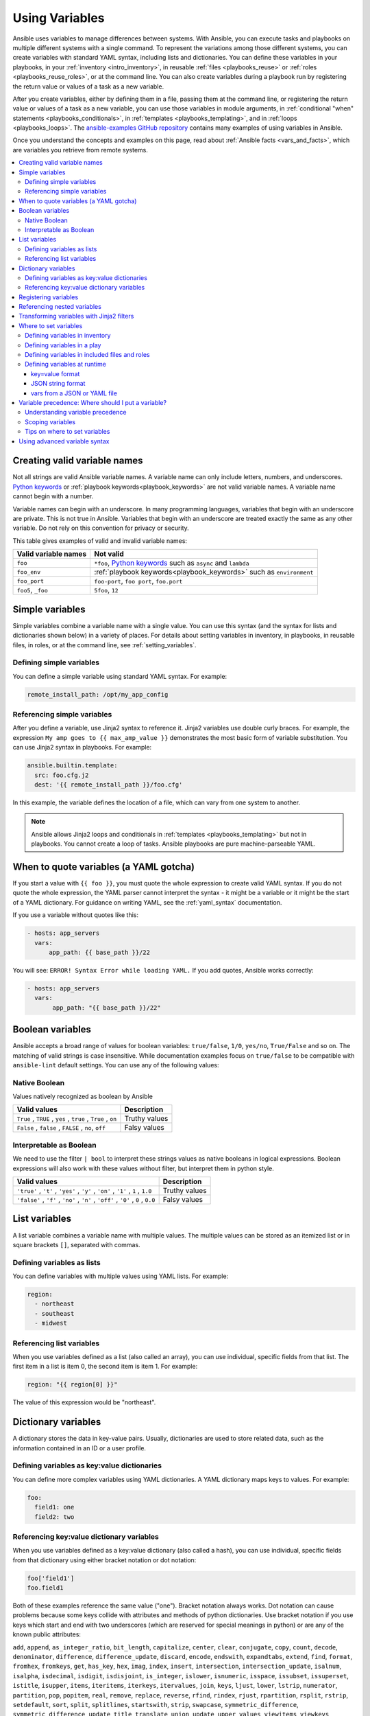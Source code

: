 .. _playbooks_variables:

***************
Using Variables
***************

Ansible uses variables to manage differences between systems. With Ansible, you can execute tasks and playbooks on multiple different systems with a single command. To represent the variations among those different systems, you can create variables with standard YAML syntax, including lists and dictionaries. You can define these variables in your playbooks, in your :ref:`inventory <intro_inventory>`, in reusable :ref:`files <playbooks_reuse>` or :ref:`roles <playbooks_reuse_roles>`, or at the command line. You can also create variables during a playbook run by registering the return value or values of a task as a new variable.

After you create variables, either by defining them in a file, passing them at the command line, or registering the return value or values of a task as a new variable, you can use those variables in module arguments, in :ref:`conditional "when" statements <playbooks_conditionals>`, in :ref:`templates <playbooks_templating>`, and in :ref:`loops <playbooks_loops>`. The `ansible-examples GitHub repository <https://github.com/ansible/ansible-examples>`_ contains many examples of using variables in Ansible.

Once you understand the concepts and examples on this page, read about :ref:`Ansible facts <vars_and_facts>`, which are variables you retrieve from remote systems.

.. contents::
   :local:

.. _valid_variable_names:

Creating valid variable names
=============================

Not all strings are valid Ansible variable names. A variable name can only include letters, numbers, and underscores. `Python keywords`_ or :ref:`playbook keywords<playbook_keywords>` are not valid variable names. A variable name cannot begin with a number.

Variable names can begin with an underscore. In many programming languages, variables that begin with an underscore are private. This is not true in Ansible. Variables that begin with an underscore are treated exactly the same as any other variable. Do not rely on this convention for privacy or security.

This table gives examples of valid and invalid variable names:

.. table::
   :class: documentation-table

   ====================== ====================================================================
    Valid variable names   Not valid
   ====================== ====================================================================
   ``foo``                ``*foo``, `Python keywords`_ such as ``async`` and ``lambda``

   ``foo_env``            :ref:`playbook keywords<playbook_keywords>` such as ``environment``

   ``foo_port``           ``foo-port``, ``foo port``, ``foo.port``

   ``foo5``, ``_foo``     ``5foo``, ``12``
   ====================== ====================================================================

.. _Python keywords: https://docs.python.org/3/reference/lexical_analysis.html#keywords

Simple variables
================

Simple variables combine a variable name with a single value. You can use this syntax (and the syntax for lists and dictionaries shown below) in a variety of places. For details about setting variables in inventory, in playbooks, in reusable files, in roles, or at the command line, see :ref:`setting_variables`.

Defining simple variables
-------------------------

You can define a simple variable using standard YAML syntax. For example:

.. code-block:: text

  remote_install_path: /opt/my_app_config

Referencing simple variables
----------------------------

After you define a variable, use Jinja2 syntax to reference it. Jinja2 variables use double curly braces. For example, the expression ``My amp goes to {{ max_amp_value }}`` demonstrates the most basic form of variable substitution. You can use Jinja2 syntax in playbooks. For example:

.. code-block:: yaml+jinja

    ansible.builtin.template:
      src: foo.cfg.j2
      dest: '{{ remote_install_path }}/foo.cfg'

In this example, the variable defines the location of a file, which can vary from one system to another.

.. note::

   Ansible allows Jinja2 loops and conditionals in :ref:`templates <playbooks_templating>` but not in playbooks. You cannot create a loop of tasks. Ansible playbooks are pure machine-parseable YAML.

.. _yaml_gotchas:

When to quote variables (a YAML gotcha)
=======================================

If you start a value with ``{{ foo }}``, you must quote the whole expression to create valid YAML syntax. If you do not quote the whole expression, the YAML parser cannot interpret the syntax - it might be a variable or it might be the start of a YAML dictionary. For guidance on writing YAML, see the :ref:`yaml_syntax` documentation.

If you use a variable without quotes like this:

.. code-block:: yaml+jinja

    - hosts: app_servers
      vars:
          app_path: {{ base_path }}/22

You will see: ``ERROR! Syntax Error while loading YAML.`` If you add quotes, Ansible works correctly:

.. code-block:: yaml+jinja

    - hosts: app_servers
      vars:
           app_path: "{{ base_path }}/22"

.. _boolean_variables:

Boolean variables
=================

Ansible accepts a broad range of values for boolean variables: ``true/false``, ``1/0``, ``yes/no``, ``True/False`` and so on. The matching of valid strings is case insensitive.
While documentation examples focus on ``true/false`` to be compatible with ``ansible-lint`` default settings. You can use any of the following values:

Native Boolean
--------------

Values natively recognized as boolean by Ansible

.. table::
   :class: documentation-table

   =============================================================================================== ====================================================================
    Valid values                                                                                    Description
   =============================================================================================== ====================================================================
    ``True`` , ``TRUE`` , ``yes`` , ``true`` , ``True`` , ``on``                                     Truthy values

    ``False`` , ``false`` , ``FALSE`` , ``no``, ``off``                                              Falsy values

   =============================================================================================== ====================================================================

Interpretable as Boolean
------------------------

We need to use the filter ``| bool`` to interpret these strings values as native booleans in logical expressions. Boolean expressions will also work with these values without filter, but interpret them in python style.

.. table::
   :class: documentation-table

   =============================================================================================== ====================================================================
    Valid values                                                                                    Description
   =============================================================================================== ====================================================================
    ``'true'`` , ``'t'`` , ``'yes'`` , ``'y'`` , ``'on'`` , ``'1'`` , ``1`` , ``1.0``                Truthy values

    ``'false'`` , ``'f'`` , ``'no'`` , ``'n'`` , ``'off'`` , ``'0'`` , ``0`` , ``0.0``               Falsy values

   =============================================================================================== ====================================================================

.. _list_variables:

List variables
==============

A list variable combines a variable name with multiple values. The multiple values can be stored as an itemized list or in square brackets ``[]``, separated with commas.

Defining variables as lists
---------------------------

You can define variables with multiple values using YAML lists. For example:

.. code-block:: yaml

  region:
    - northeast
    - southeast
    - midwest

Referencing list variables
--------------------------

When you use variables defined as a list (also called an array), you can use individual, specific fields from that list. The first item in a list is item 0, the second item is item 1. For example:

.. code-block:: yaml+jinja

  region: "{{ region[0] }}"

The value of this expression would be "northeast".

.. _dictionary_variables:

Dictionary variables
====================

A dictionary stores the data in key-value pairs. Usually, dictionaries are used to store related data, such as the information contained in an ID or a user profile.

Defining variables as key:value dictionaries
--------------------------------------------

You can define more complex variables using YAML dictionaries. A YAML dictionary maps keys to values.  For example:

.. code-block:: yaml

  foo:
    field1: one
    field2: two

Referencing key:value dictionary variables
------------------------------------------

When you use variables defined as a key:value dictionary (also called a hash), you can use individual, specific fields from that dictionary using either bracket notation or dot notation:

.. code-block:: yaml

  foo['field1']
  foo.field1

Both of these examples reference the same value ("one"). Bracket notation always works. Dot notation can cause problems because some keys collide with attributes and methods of python dictionaries. Use bracket notation if you use keys which start and end with two underscores (which are reserved for special meanings in python) or are any of the known public attributes:

``add``, ``append``, ``as_integer_ratio``, ``bit_length``, ``capitalize``, ``center``, ``clear``, ``conjugate``, ``copy``, ``count``, ``decode``, ``denominator``, ``difference``, ``difference_update``, ``discard``, ``encode``, ``endswith``, ``expandtabs``, ``extend``, ``find``, ``format``, ``fromhex``, ``fromkeys``, ``get``, ``has_key``, ``hex``, ``imag``, ``index``, ``insert``, ``intersection``, ``intersection_update``, ``isalnum``, ``isalpha``, ``isdecimal``, ``isdigit``, ``isdisjoint``, ``is_integer``, ``islower``, ``isnumeric``, ``isspace``, ``issubset``, ``issuperset``, ``istitle``, ``isupper``, ``items``, ``iteritems``, ``iterkeys``, ``itervalues``, ``join``, ``keys``, ``ljust``, ``lower``, ``lstrip``, ``numerator``, ``partition``, ``pop``, ``popitem``, ``real``, ``remove``, ``replace``, ``reverse``, ``rfind``, ``rindex``, ``rjust``, ``rpartition``, ``rsplit``, ``rstrip``, ``setdefault``, ``sort``, ``split``, ``splitlines``, ``startswith``, ``strip``, ``swapcase``, ``symmetric_difference``, ``symmetric_difference_update``, ``title``, ``translate``, ``union``, ``update``, ``upper``, ``values``, ``viewitems``, ``viewkeys``, ``viewvalues``, ``zfill``.

.. _registered_variables:

Registering variables
=====================

You can create variables from the output of an Ansible task with the task keyword ``register``. You can use registered variables in any later tasks in your play. For example:

.. code-block:: yaml

   - hosts: web_servers

     tasks:

        - name: Run a shell command and register its output as a variable
          ansible.builtin.shell: /usr/bin/foo
          register: foo_result
          ignore_errors: true

        - name: Run a shell command using output of the previous task
          ansible.builtin.shell: /usr/bin/bar
          when: foo_result.rc == 5

For more examples of using registered variables in conditions on later tasks, see :ref:`playbooks_conditionals`. Registered variables may be simple variables, list variables, dictionary variables, or complex nested data structures. The documentation for each module includes a ``RETURN`` section describing the return values for that module. To see the values for a particular task, run your playbook with ``-v``.

Registered variables are stored in memory. You cannot cache registered variables for use in future playbook runs. Registered variables are only valid on the host for the rest of the current playbook run, including subsequent plays within the same playbook run.

Registered variables are host-level variables. When you register a variable in a task with a loop, the registered variable contains a value for each item in the loop. The data structure placed in the variable during the loop will contain a ``results`` attribute, that is a list of all responses from the module. For a more in-depth example of how this works, see the :ref:`playbooks_loops` section on using register with a loop.

.. note:: If a task fails or is skipped, Ansible still registers a variable with a failure or skipped status, unless the task is skipped based on tags. See :ref:`tags` for information on adding and using tags.

.. _accessing_complex_variable_data:

Referencing nested variables
============================

Many registered variables (and :ref:`facts <vars_and_facts>`) are nested YAML or JSON data structures. You cannot access values from these nested data structures with the simple ``{{ foo }}`` syntax. You must use either bracket notation or dot notation. For example, to reference an IP address from your facts using the bracket notation:

.. code-block:: yaml+jinja

    {{ ansible_facts["eth0"]["ipv4"]["address"] }}

To reference an IP address from your facts using the dot notation:

.. code-block:: yaml+jinja

    {{ ansible_facts.eth0.ipv4.address }}

.. _about_jinja2:
.. _jinja2_filters:

Transforming variables with Jinja2 filters
==========================================

Jinja2 filters let you transform the value of a variable within a template expression. For example, the ``capitalize`` filter capitalizes any value passed to it; the ``to_yaml`` and ``to_json`` filters change the format of your variable values. Jinja2 includes many `built-in filters <https://jinja.palletsprojects.com/templates/#builtin-filters>`_ and Ansible supplies many more filters. To find more examples of filters, see :ref:`playbooks_filters`.

.. _setting_variables:

Where to set variables
======================

You can define variables in a variety of places, such as in inventory, in playbooks, in reusable files, in roles, and at the command line. Ansible loads every possible variable it finds, then chooses the variable to apply based on :ref:`variable precedence rules <ansible_variable_precedence>`.

.. _define_variables_in_inventory:

Defining variables in inventory
-------------------------------

You can define different variables for each host individually, or set shared variables for a group of hosts in your inventory. For example, if all machines in the ``[Boston]`` group use 'boston.ntp.example.com' as an NTP server, you can set a group variable. The :ref:`intro_inventory` page has details on setting :ref:`host variables <host_variables>` and :ref:`group variables <group_variables>` in inventory.

.. _playbook_variables:

Defining variables in a play
----------------------------

You can define variables directly in a playbook play:

.. code-block:: yaml

   - hosts: webservers
     vars:
       http_port: 80

When you define variables in a play, they are only visible to tasks executed in that play.

.. _included_variables:
.. _variable_file_separation_details:

Defining variables in included files and roles
----------------------------------------------

You can define variables in reusable variables files and/or in reusable roles. When you define variables in reusable variable files, the sensitive variables are separated from playbooks. This separation enables you to store your playbooks in a source control software and even share the playbooks, without the risk of exposing passwords or other sensitive and personal data. For information about creating reusable files and roles, see :ref:`playbooks_reuse`.

This example shows how you can include variables defined in an external file:

.. code-block:: yaml

    ---

    - hosts: all
      remote_user: root
      vars:
        favcolor: blue
      vars_files:
        - /vars/external_vars.yml

      tasks:

      - name: This is just a placeholder
        ansible.builtin.command: /bin/echo foo

The contents of each variables file is a simple YAML dictionary. For example:

.. code-block:: yaml

    ---
    # in the above example, this would be vars/external_vars.yml
    somevar: somevalue
    password: magic

.. note::
   You can keep per-host and per-group variables in similar files. To learn about organizing your variables, see :ref:`splitting_out_vars`.

.. _passing_variables_on_the_command_line:

Defining variables at runtime
-----------------------------

You can define variables when you run your playbook by passing variables at the command line using the ``--extra-vars`` (or ``-e``) argument. You can also request user input with a ``vars_prompt`` (see :ref:`playbooks_prompts`). When you pass variables at the command line, use a single quoted string, that contains one or more variables, in one of the formats below.

key=value format
^^^^^^^^^^^^^^^^

Values passed in using the ``key=value`` syntax are interpreted as strings. Use the JSON format if you need to pass non-string values such as Booleans, integers, floats, lists, and so on.

.. code-block:: text

    ansible-playbook release.yml --extra-vars "version=1.23.45 other_variable=foo"

JSON string format
^^^^^^^^^^^^^^^^^^

.. code-block:: shell

    ansible-playbook release.yml --extra-vars '{"version":"1.23.45","other_variable":"foo"}'
    ansible-playbook arcade.yml --extra-vars '{"pacman":"mrs","ghosts":["inky","pinky","clyde","sue"]}'

When passing variables with ``--extra-vars``, you must escape quotes and other special characters appropriately for both your markup (for example, JSON) and for your shell:

.. code-block:: shell

    ansible-playbook arcade.yml --extra-vars "{\"name\":\"Conan O\'Brien\"}"
    ansible-playbook arcade.yml --extra-vars '{"name":"Conan O'\\\''Brien"}'
    ansible-playbook script.yml --extra-vars "{\"dialog\":\"He said \\\"I just can\'t get enough of those single and double-quotes"\!"\\\"\"}"


vars from a JSON or YAML file
^^^^^^^^^^^^^^^^^^^^^^^^^^^^^

If you have a lot of special characters, use a JSON or YAML file containing the variable definitions. Prepend both JSON and YAML file names with `@`.

.. code-block:: text

    ansible-playbook release.yml --extra-vars "@some_file.json"
    ansible-playbook release.yml --extra-vars "@some_file.yaml"


.. _ansible_variable_precedence:

Variable precedence: Where should I put a variable?
===================================================

You can set multiple variables with the same name in many different places. When you do this, Ansible loads every possible variable it finds, and then chooses the variable to apply based on variable precedence. In other words, the different variables will override each other in a certain order.

Teams and projects that agree on guidelines for defining variables (where to define certain types of variables) usually avoid variable precedence concerns. We suggest that you define each variable in one place: figure out where to define a variable, and keep it simple. For examples, see :ref:`variable_examples`.

Some behavioral parameters that you can set in variables you can also set in Ansible configuration, as command-line options, and using playbook keywords. For example, you can define the user Ansible uses to connect to remote devices as a variable with ``ansible_user``, in a configuration file with ``DEFAULT_REMOTE_USER``, as a command-line option with ``-u``, and with the playbook keyword ``remote_user``. If you define the same parameter in a variable and by another method, the variable overrides the other setting. This approach allows host-specific settings to override more general settings. For examples and more details on the precedence of these various settings, see :ref:`general_precedence_rules`.

Understanding variable precedence
---------------------------------

Ansible does apply variable precedence, and you might have a use for it. Here is the order of precedence from least to greatest (the last listed variables override all other variables):

  #. command line values (for example, ``-u my_user``, these are not variables)
  #. role defaults (defined in role/defaults/main.yml) [1]_
  #. inventory file or script group vars [2]_
  #. inventory group_vars/all [3]_
  #. playbook group_vars/all [3]_
  #. inventory group_vars/* [3]_
  #. playbook group_vars/* [3]_
  #. inventory file or script host vars [2]_
  #. inventory host_vars/* [3]_
  #. playbook host_vars/* [3]_
  #. host facts / cached set_facts [4]_
  #. play vars
  #. play vars_prompt
  #. play vars_files
  #. role vars (defined in role/vars/main.yml)
  #. block vars (only for tasks in block)
  #. task vars (only for the task)
  #. include_vars
  #. set_facts / registered vars
  #. role (and include_role) params
  #. include params
  #. extra vars (for example, ``-e "user=my_user"``)(always win precedence)

In general, Ansible gives precedence to variables that were defined more recently, more actively, and with more explicit scope. Variables in the defaults folder inside a role are easily overridden. Anything in the vars directory of the role overrides previous versions of that variable in the namespace. Host and/or inventory variables override role defaults, but explicit includes such as the vars directory or an ``include_vars`` task override inventory variables.

Ansible merges different variables set in inventory so that more specific settings override more generic settings. For example, ``ansible_ssh_user`` specified as a group_var is overridden by ``ansible_user`` specified as a host_var. For details about the precedence of variables set in inventory, see :ref:`how_we_merge`.

.. rubric:: Footnotes

.. [1] Tasks in each role see their own role's defaults. Tasks defined outside of a role see the last role's defaults.
.. [2] Variables defined in inventory file or provided by dynamic inventory.
.. [3] Includes vars added by 'vars plugins' as well as host_vars and group_vars which are added by the default vars plugin shipped with Ansible.
.. [4] When created with set_facts's cacheable option, variables have the high precedence in the play,
       but are the same as a host facts precedence when they come from the cache.

.. note:: Within any section, redefining a var overrides the previous instance.
          If multiple groups have the same variable, the last one loaded wins.
          If you define a variable twice in a play's ``vars:`` section, the second one wins.
.. note:: The previous describes the default config ``hash_behaviour=replace``, switch to ``merge`` to only partially overwrite.

.. _variable_scopes:

Scoping variables
-----------------

You can decide where to set a variable based on the scope you want that value to have. Ansible has three main scopes:

 * Global: this is set by config, environment variables and the command line
 * Play: each play and contained structures, vars entries (vars; vars_files; vars_prompt), role defaults and vars.
 * Host: variables directly associated to a host, like inventory, include_vars, facts or registered task outputs

Inside a template, you automatically have access to all variables that are in scope for a host, plus any registered variables, facts, and magic variables.

.. _variable_examples:

Tips on where to set variables
------------------------------

You should choose where to define a variable based on the kind of control you might want over values.

Set variables in inventory that deal with geography or behavior. Since groups are frequently the entity that maps roles onto hosts, you can often set variables on the group instead of defining them on a role. Remember: child groups override parent groups, and host variables override group variables. See :ref:`define_variables_in_inventory` for details on setting host and group variables.

Set common defaults in a ``group_vars/all`` file. See :ref:`splitting_out_vars` for details on how to organize host and group variables in your inventory. Group variables are generally placed alongside your inventory file, but they can also be returned by dynamic inventory (see :ref:`intro_dynamic_inventory`) or defined in AWX or on :ref:`ansible_platform` from the UI or API:

.. code-block:: yaml

    ---
    # file: /etc/ansible/group_vars/all
    # this is the site wide default
    ntp_server: default-time.example.com

Set location-specific variables in ``group_vars/my_location`` files. All groups are children of the ``all`` group, so variables set here override those set in ``group_vars/all``:

.. code-block:: yaml

    ---
    # file: /etc/ansible/group_vars/boston
    ntp_server: boston-time.example.com

If one host used a different NTP server, you could set that in a host_vars file, which would override the group variable:

.. code-block:: yaml

    ---
    # file: /etc/ansible/host_vars/xyz.boston.example.com
    ntp_server: override.example.com

Set defaults in roles to avoid undefined-variable errors. If you share your roles, other users can rely on the reasonable defaults you added in the ``roles/x/defaults/main.yml`` file, or they can easily override those values in inventory or at the command line. See :ref:`playbooks_reuse_roles` for more info. For example:

.. code-block:: yaml

    ---
    # file: roles/x/defaults/main.yml
    # if no other value is supplied in inventory or as a parameter, this value will be used
    http_port: 80

Set variables in roles to ensure a value is used in that role, and is not overridden by inventory variables. If you are not sharing your role with others, you can define app-specific behaviors like ports this way, in ``roles/x/vars/main.yml``. If you are sharing roles with others, putting variables here makes them harder to override, although they still can by passing a parameter to the role or setting a variable with ``-e``:

.. code-block:: yaml

    ---
    # file: roles/x/vars/main.yml
    # this will absolutely be used in this role
    http_port: 80

Pass variables as parameters when you call roles for maximum clarity, flexibility, and visibility. This approach overrides any defaults that exist for a role. For example:

.. code-block:: yaml

    roles:
       - role: apache
         vars:
            http_port: 8080

When you read this playbook it is clear that you have chosen to set a variable or override a default. You can also pass multiple values, which allows you to run the same role multiple times. See :ref:`run_role_twice` for more details. For example:

.. code-block:: yaml

    roles:
       - role: app_user
         vars:
            myname: Ian
       - role: app_user
         vars:
           myname: Terry
       - role: app_user
         vars:
           myname: Graham
       - role: app_user
         vars:
           myname: John

Variables set in one role are available to later roles. You can set variables in a ``roles/common_settings/vars/main.yml`` file and use them in other roles and elsewhere in your playbook:

.. code-block:: yaml

     roles:
        - role: common_settings
        - role: something
          vars:
            foo: 12
        - role: something_else

.. note:: There are some protections in place to avoid the need to namespace variables.
          In this example, variables defined in 'common_settings' are available to 'something' and 'something_else' tasks, but tasks in 'something' have foo set at 12, even if 'common_settings' sets foo to 20.

Instead of worrying about variable precedence, we encourage you to think about how easily or how often you want to override a variable when deciding where to set it. If you are not sure what other variables are defined, and you need a particular value, use ``--extra-vars`` (``-e``) to override all other variables.

Using advanced variable syntax
==============================

For information about advanced YAML syntax used to declare variables and have more control over the data placed in YAML files used by Ansible, see :ref:`playbooks_advanced_syntax`.

.. seealso::

   :ref:`about_playbooks`
       An introduction to playbooks
   :ref:`playbooks_conditionals`
       Conditional statements in playbooks
   :ref:`playbooks_filters`
       Jinja2 filters and their uses
   :ref:`playbooks_loops`
       Looping in playbooks
   :ref:`playbooks_reuse_roles`
       Playbook organization by roles
   :ref:`tips_and_tricks`
       Tips and tricks for playbooks
   :ref:`special_variables`
       List of special variables
   `User Mailing List <https://groups.google.com/group/ansible-devel>`_
       Have a question?  Stop by the Google group!
   :ref:`communication_irc`
       How to join Ansible chat channels

